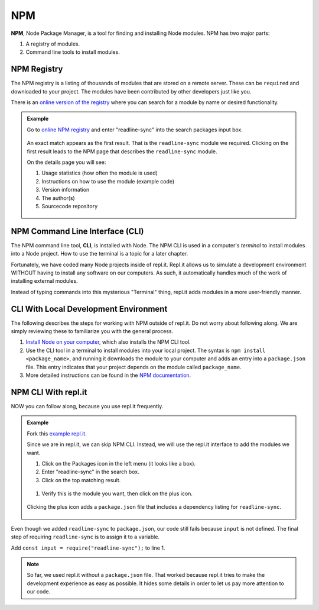 .. _npm-page:

NPM
====

.. index:: ! NPM

.. index::
   single: TDD; node package manager

**NPM**, Node Package Manager, is a tool for finding and installing Node
modules. NPM has two major parts:

#. A registry of modules.
#. Command line tools to install modules.

NPM Registry
-------------

The NPM registry is a listing of thousands of modules that are stored on a
remote server. These can be ``required`` and downloaded to your project. The
modules have been contributed by other developers just like you.

There is an `online version of the registry <https://www.npmjs.com/>`_ where
you can search for a module by name or desired functionality.

.. admonition:: Example

   Go to `online NPM registry <https://www.npmjs.com/>`_ and enter "readline-sync" into the
   search packages input box.

   .. figure:: ./figures/readline-sync-npm-results.png

   An exact match appears as the first result. That is the ``readline-sync``
   module we required. Clicking on the first result leads to the NPM page
   that describes the ``readline-sync`` module.

   On the details page you will see:

   #. Usage statistics (how often the module is used)
   #. Instructions on how to use the module (example code)
   #. Version information
   #. The author(s)
   #. Sourcecode repository

   .. figure:: ./figures/readline-sync-npm-page.png

NPM Command Line Interface (CLI)
---------------------------------

The NPM command line tool, **CLI**, is installed with Node. The NPM CLI is used
in a computer's *terminal* to install modules into a Node project. How to use
the terminal is a topic for a later chapter.

Fortunately, we have coded many Node projects inside of repl.it. Repl.it allows
us to simulate a development environment WITHOUT having to install any
software on our computers. As such, it automatically handles much of the work
of installing external modules.

Instead of typing commands into this mysterious "Terminal" thing, repl.it adds
modules in a more user-friendly manner.

CLI With Local Development Environment
---------------------------------------

The following describes the steps for working with NPM outside of repl.it. Do
not worry about following along. We are simply reviewing these to familiarize
you with the general process.

#. `Install Node on your computer <https://nodejs.org/en/download/>`__, which
   also installs the NPM CLI tool.
#. Use the CLI tool in a terminal to install modules into your local project.
   The syntax is ``npm install <package_name>``, and running it downloads the
   module to your computer and adds an entry into a ``package.json`` file.
   This entry indicates that your project depends on the module called
   ``package_name``.
#. More detailed instructions can be found in the
   `NPM documentation <https://docs.npmjs.com/downloading-and-installing-packages-locally>`__.

NPM CLI With repl.it
---------------------

NOW you can follow along, because you use repl.it frequently.

.. admonition:: Example

   Fork this `example repl.it <https://repl.it/@launchcode/npm-with-replit-starter>`_.

   Since we are in repl.it, we can skip NPM CLI. Instead, we will use the
   repl.it interface to add the modules we want.

   #. Click on the Packages icon in the left menu (it looks like a box).
   #. Enter "readline-sync" in the search box.
   #. Click on the top matching result.

   .. figure:: ./figures/replit-search-for-module.png

   #. Verify this is the module you want, then click on the plus icon.

   .. figure:: ./figures/replit-add-module.png

   Clicking the plus icon adds a ``package.json`` file that includes a
   dependency listing for ``readline-sync``.

   .. figure:: ./figures/replit-package-json-added.png

Even though we added ``readline-sync`` to ``package.json``, our code still
fails because ``input`` is not defined. The final step of requiring
``readline-sync`` is to assign it to a variable.

Add ``const input = require("readline-sync");`` to line 1.

.. sourcecode:: js
   :linenos:

   const input = require("readline-sync");

   const name = input.question("What is your name?");
   console.log(`hello ${name}`);

.. note::

   So far, we used repl.it without a ``package.json`` file. That worked because
   repl.it tries to make the development experience as easy as possible. It
   hides some details in order to let us pay more attention to our code.
